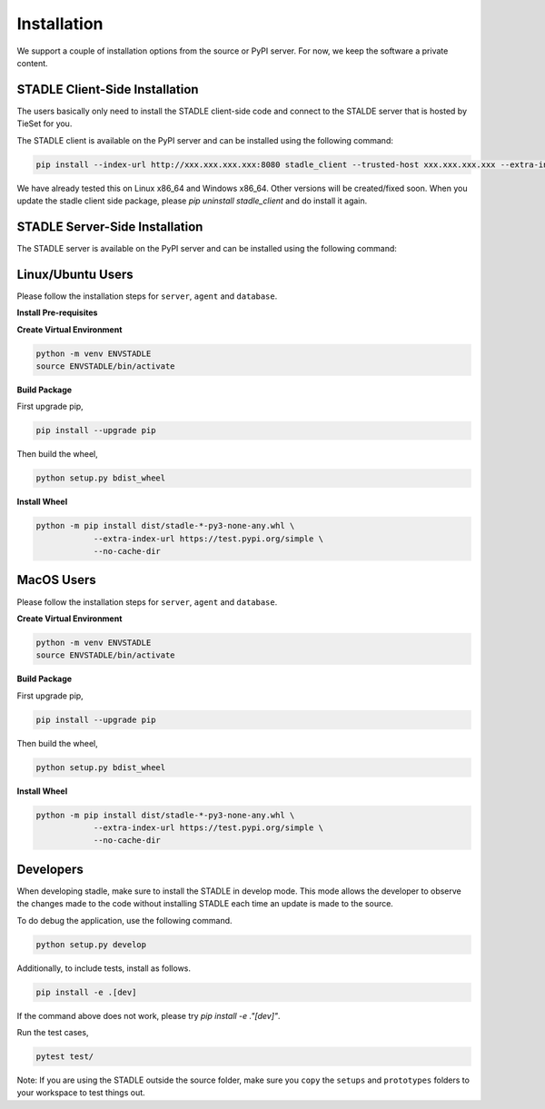 Installation
===============

We support a couple of installation options from the source or PyPI server.
For now, we keep the software a private content.

STADLE Client-Side Installation
**********************************

The users basically only need to install the STADLE client-side code and connect to the STALDE server that is hosted by TieSet for you.

The STADLE client is available on the PyPI server and can be installed using the following command:

.. code-block:: python

  pip install --index-url http://xxx.xxx.xxx.xxx:8080 stadle_client --trusted-host xxx.xxx.xxx.xxx --extra-index-url https://pypi.org/simple

We have already tested this on Linux x86_64 and Windows x86_64. Other versions will be created/fixed soon.
When you update the stadle client side package, please `pip uninstall stadle_client` and do install it again.



STADLE Server-Side Installation
**********************************

The STADLE server is available on the PyPI server and can be installed using the following command:

.. code-block:: python
  pip install --index-url http://<PUBLIC-IP-ADDRESS>:8080 stadle_server --trusted-host <PUBLIC-IP-ADDRESS> --no-cache-dir <PackageName>


Linux/Ubuntu Users
******************

Please follow the installation steps for ``server``, ``agent`` and ``database``.

**Install Pre-requisites**

**Create Virtual Environment**

.. code-block:: python

   python -m venv ENVSTADLE
   source ENVSTADLE/bin/activate

**Build Package**

First upgrade pip,

.. code-block:: python

   pip install --upgrade pip

Then build the wheel,

.. code-block:: python

   python setup.py bdist_wheel

**Install Wheel**

.. code-block:: python

   python -m pip install dist/stadle-*-py3-none-any.whl \
               --extra-index-url https://test.pypi.org/simple \
               --no-cache-dir

MacOS Users
***********

Please follow the installation steps for ``server``, ``agent`` and ``database``.

**Create Virtual Environment**

.. code-block:: python

   python -m venv ENVSTADLE
   source ENVSTADLE/bin/activate

**Build Package**

First upgrade pip,

.. code-block:: python

   pip install --upgrade pip

Then build the wheel,

.. code-block:: python

   python setup.py bdist_wheel

**Install Wheel**

.. code-block:: python

   python -m pip install dist/stadle-*-py3-none-any.whl \
               --extra-index-url https://test.pypi.org/simple \
               --no-cache-dir

Developers
********************

When developing stadle, make sure to install the STADLE in develop mode. This mode allows the developer to observe the changes made to the code without installing STADLE each time an update is made to the source.

To do debug the application, use the following command.

.. code-block:: python

   python setup.py develop
   
Additionally, to include tests, install as follows.

.. code-block:: python

   pip install -e .[dev]

If the command above does not work, please try `pip install -e ."[dev]"`.

Run the test cases,

.. code-block:: python

   pytest test/

Note: If you are using the STADLE outside the source folder, make sure you ``copy`` the ``setups`` and ``prototypes`` folders to your workspace to test things out.
